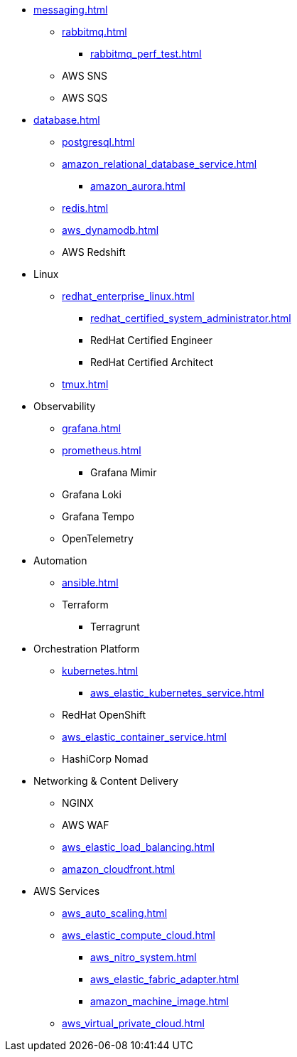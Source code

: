 * xref:messaging.adoc[]
** xref:rabbitmq.adoc[]
*** xref:rabbitmq_perf_test.adoc[]
** AWS SNS
** AWS SQS

* xref:database.adoc[]
** xref:postgresql.adoc[]
** xref:amazon_relational_database_service.adoc[]
*** xref:amazon_aurora.adoc[]
** xref:redis.adoc[]
** xref:aws_dynamodb.adoc[]
** AWS Redshift

* Linux
** xref:redhat_enterprise_linux.adoc[]
*** xref:redhat_certified_system_administrator.adoc[]
*** RedHat Certified Engineer
*** RedHat Certified Architect
** xref:tmux.adoc[]

* Observability
** xref:grafana.adoc[]
** xref:prometheus.adoc[]
*** Grafana Mimir
** Grafana Loki
** Grafana Tempo
** OpenTelemetry

* Automation
** xref:ansible.adoc[]
** Terraform
*** Terragrunt

* Orchestration Platform
** xref:kubernetes.adoc[]
*** xref:aws_elastic_kubernetes_service.adoc[]
** RedHat OpenShift
** xref:aws_elastic_container_service.adoc[]
** HashiCorp Nomad

* Networking & Content Delivery
** NGINX
** AWS WAF
** xref:aws_elastic_load_balancing.adoc[]
** xref:amazon_cloudfront.adoc[]

* AWS Services
** xref:aws_auto_scaling.adoc[]
** xref:aws_elastic_compute_cloud.adoc[]
*** xref:aws_nitro_system.adoc[]
*** xref:aws_elastic_fabric_adapter.adoc[]
*** xref:amazon_machine_image.adoc[]
** xref:aws_virtual_private_cloud.adoc[]
